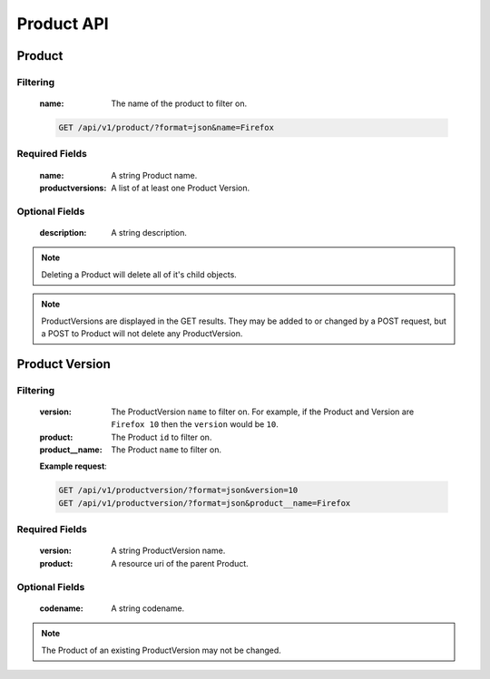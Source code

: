 Product API
===========

Product
-------

.. http:get:: /api/v1/product

Filtering
^^^^^^^^^

    :name: The name of the product to filter on.

    .. sourcecode:: http

        GET /api/v1/product/?format=json&name=Firefox

.. http:get:: /api/v1/product/<id>
.. http:post:: /api/v1/product

Required Fields
^^^^^^^^^^^^^^^

    :name: A string Product name.
    :productversions: A list of at least one Product Version.

Optional Fields
^^^^^^^^^^^^^^^

    :description: A string description.

.. http:delete:: /api/v1/product/<id>

.. note::

    Deleting a Product will delete all of it's child objects.

.. http:put:: /api/v1/product/<id>

.. note::

    ProductVersions are displayed in the GET results. They may be added to
    or changed by a POST request, but a POST to Product will not delete
    any ProductVersion.


Product Version
---------------

.. http:get:: /api/v1/productversion

Filtering
^^^^^^^^^

    :version: The ProductVersion ``name`` to filter
        on.  For example, if the Product and Version are ``Firefox 10`` then
        the ``version`` would be ``10``.
    :product: The Product ``id`` to filter on.
    :product__name: The Product ``name`` to filter on.

    **Example request**:

    .. sourcecode:: http

        GET /api/v1/productversion/?format=json&version=10
        GET /api/v1/productversion/?format=json&product__name=Firefox

.. http:get:: /api/v1/productversion/<id>

.. http:post:: /api/v1/productversion

Required Fields
^^^^^^^^^^^^^^^

    :version: A string ProductVersion name.
    :product: A resource uri of the parent Product.

Optional Fields
^^^^^^^^^^^^^^^

    :codename: A string codename.

.. http:delete:: /api/v1/productversion/<id>
.. http:put:: /api/v1/productversion/<id>

.. note::

    The Product of an existing ProductVersion may not be changed.
